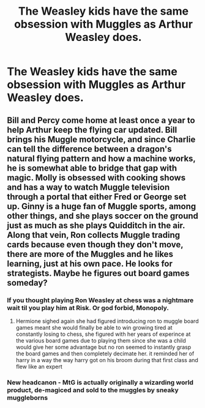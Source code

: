#+TITLE: The Weasley kids have the same obsession with Muggles as Arthur Weasley does.

* The Weasley kids have the same obsession with Muggles as Arthur Weasley does.
:PROPERTIES:
:Author: LordUltimus92
:Score: 12
:DateUnix: 1591991255.0
:DateShort: 2020-Jun-13
:FlairText: Prompt
:END:

** Bill and Percy come home at least once a year to help Arthur keep the flying car updated. Bill brings his Muggle motorcycle, and since Charlie can tell the difference between a dragon's natural flying pattern and how a machine works, he is somewhat able to bridge that gap with magic. Molly is obsessed with cooking shows and has a way to watch Muggle television through a portal that either Fred or George set up. Ginny is a huge fan of Muggle sports, among other things, and she plays soccer on the ground just as much as she plays Quidditch in the air. Along that vein, Ron collects Muggle trading cards because even though they don't move, there are more of the Muggles and he likes learning, just at his own pace. He looks for strategists. Maybe he figures out board games someday?
:PROPERTIES:
:Author: Extreme_Rough
:Score: 11
:DateUnix: 1592015013.0
:DateShort: 2020-Jun-13
:END:

*** If you thought playing Ron Weasley at chess was a nightmare wait til you play him at Risk. Or god forbid, Monopoly.
:PROPERTIES:
:Author: paleocacher
:Score: 6
:DateUnix: 1592034528.0
:DateShort: 2020-Jun-13
:END:

**** Hermione sighed again she had figured introducing ron to muggle board games meant she would finally be able to win growing tired at constantly losing to chess, she figured with her years of experince at the various board games due to playing them since she was a child would give her some advantage but no ron seemed to instantly grasp the board games and then completely decimate her. it reminded her of harry in a way the way harry got on his broom during that first class and flew like an expert
:PROPERTIES:
:Author: CommanderL3
:Score: 5
:DateUnix: 1592095367.0
:DateShort: 2020-Jun-14
:END:


*** New headcanon - MtG is actually originally a wizarding world product, de-magiced and sold to the muggles by sneaky muggleborns
:PROPERTIES:
:Author: dancortens
:Score: 4
:DateUnix: 1592109328.0
:DateShort: 2020-Jun-14
:END:
